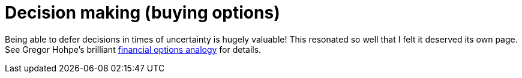 = Decision making (buying options)

Being able to defer decisions in times of uncertainty is hugely valuable!
This resonated so well that I felt it deserved its own page.
See Gregor Hohpe's brilliant link:https://architectelevator.com/architecture/architecture-options/[financial options analogy] for details.
